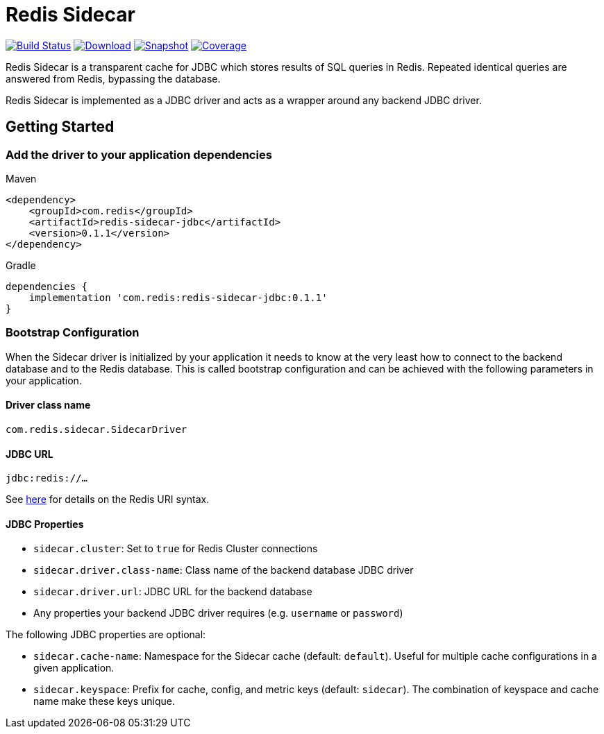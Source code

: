 = Redis Sidecar
:linkattrs:
:project-owner:   redis-field-engineering
:project-name:    redis-sidecar
:project-group:   com.redis
:project-version: 0.1.1
:artifact-id:     redis-sidecar-jdbc
:codecov-token:   y0NMn7uIJ0


image:https://github.com/{project-owner}/{project-name}/actions/workflows/early-access.yml/badge.svg["Build Status", link="https://github.com/{project-owner}/{project-name}/actions/workflows/early-access.yml"]
image:https://img.shields.io/maven-central/v/{project-group}/{artifact-id}[Download, link="https://search.maven.org/#search|ga|1|{artifact-id}"]
image:https://img.shields.io/nexus/s/{project-group}/{artifact-id}?server=https%3A%2F%2Fs01.oss.sonatype.org[Snapshot,link="https://s01.oss.sonatype.org/#nexus-search;quick~{artifact-id}"]
image:https://codecov.io/gh/{project-owner}/{project-name}/branch/master/graph/badge.svg?token={codecov-token}["Coverage", link="https://codecov.io/gh/{project-owner}/{project-name}"]

Redis Sidecar is a transparent cache for JDBC which stores results of SQL queries in Redis.
Repeated identical queries are answered from Redis, bypassing the database.

Redis Sidecar is implemented as a JDBC driver and acts as a wrapper around any backend JDBC driver.

== Getting Started

=== Add the driver to your application dependencies

.Maven
[source,xml,subs="verbatim,attributes"]
----
<dependency>
    <groupId>{project-group}</groupId>
    <artifactId>{artifact-id}</artifactId>
    <version>{project-version}</version>
</dependency>
----

.Gradle
[source,groovy,subs="verbatim,attributes"]
----
dependencies {
    implementation '{project-group}:{artifact-id}:{project-version}'
}
----

=== Bootstrap Configuration

When the Sidecar driver is initialized by your application it needs to know at the very least how to connect to the backend database and to the Redis database.
This is called bootstrap configuration and can be achieved with the following parameters in your application.

==== Driver class name

`com.redis.sidecar.SidecarDriver`

==== JDBC URL

`jdbc:redis://...`

See https://github.com/lettuce-io/lettuce-core/wiki/Redis-URI-and-connection-details#uri-syntax[here] for details on the Redis URI syntax.

==== JDBC Properties

* `sidecar.cluster`: Set to `true` for Redis Cluster connections

* `sidecar.driver.class-name`: Class name of the backend database JDBC driver

* `sidecar.driver.url`: JDBC URL for the backend database

* Any properties your backend JDBC driver requires (e.g. `username` or `password`)

The following JDBC properties are optional:

* `sidecar.cache-name`: Namespace for the Sidecar cache (default: `default`).
Useful for multiple cache configurations in a given application.

* `sidecar.keyspace`: Prefix for cache, config, and metric keys (default: `sidecar`). The combination of keyspace and cache name make these keys unique.







